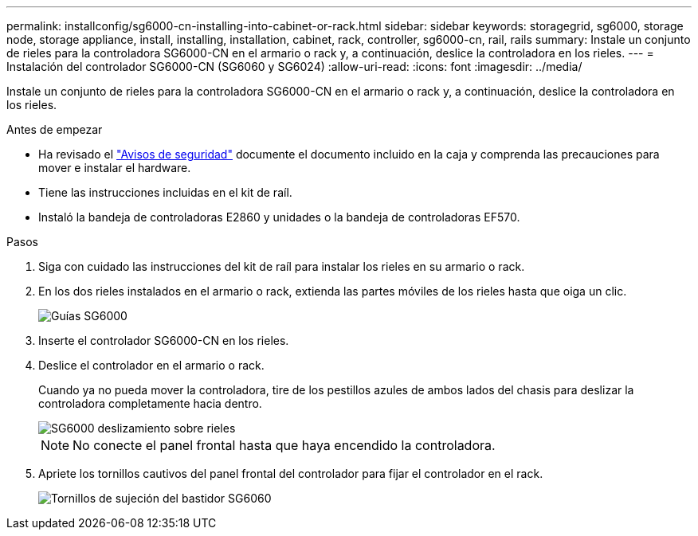 ---
permalink: installconfig/sg6000-cn-installing-into-cabinet-or-rack.html 
sidebar: sidebar 
keywords: storagegrid, sg6000, storage node, storage appliance, install, installing, installation, cabinet, rack, controller, sg6000-cn, rail, rails 
summary: Instale un conjunto de rieles para la controladora SG6000-CN en el armario o rack y, a continuación, deslice la controladora en los rieles. 
---
= Instalación del controlador SG6000-CN (SG6060 y SG6024)
:allow-uri-read: 
:icons: font
:imagesdir: ../media/


[role="lead"]
Instale un conjunto de rieles para la controladora SG6000-CN en el armario o rack y, a continuación, deslice la controladora en los rieles.

.Antes de empezar
* Ha revisado el https://library.netapp.com/ecm/ecm_download_file/ECMP12475945["Avisos de seguridad"^] documente el documento incluido en la caja y comprenda las precauciones para mover e instalar el hardware.
* Tiene las instrucciones incluidas en el kit de raíl.
* Instaló la bandeja de controladoras E2860 y unidades o la bandeja de controladoras EF570.


.Pasos
. Siga con cuidado las instrucciones del kit de raíl para instalar los rieles en su armario o rack.
. En los dos rieles instalados en el armario o rack, extienda las partes móviles de los rieles hasta que oiga un clic.
+
image::../media/rails_extended_out.gif[Guías SG6000]

. Inserte el controlador SG6000-CN en los rieles.
. Deslice el controlador en el armario o rack.
+
Cuando ya no pueda mover la controladora, tire de los pestillos azules de ambos lados del chasis para deslizar la controladora completamente hacia dentro.

+
image::../media/sg6000_cn_rails_blue_button.gif[SG6000 deslizamiento sobre rieles]

+

NOTE: No conecte el panel frontal hasta que haya encendido la controladora.

. Apriete los tornillos cautivos del panel frontal del controlador para fijar el controlador en el rack.
+
image::../media/sg6060_rack_retaining_screws.png[Tornillos de sujeción del bastidor SG6060]


